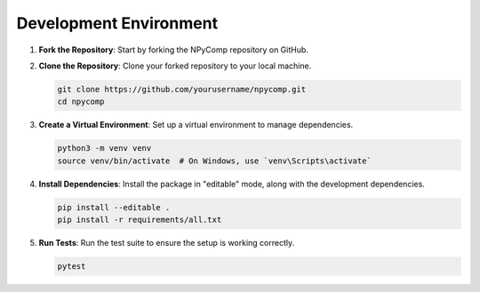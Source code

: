 Development Environment
^^^^^^^^^^^^^^^^^^^^^^^

1. **Fork the Repository**: Start by forking the NPyComp repository on GitHub.

2. **Clone the Repository**: Clone your forked repository to your local machine.

   .. code-block:: bash

      git clone https://github.com/yourusername/npycomp.git
      cd npycomp

3. **Create a Virtual Environment**: Set up a virtual environment to manage dependencies.

   .. code-block:: bash

      python3 -m venv venv
      source venv/bin/activate  # On Windows, use `venv\Scripts\activate`

4. **Install Dependencies**: Install the package in "editable" mode, along with the development dependencies.

   .. code-block:: bash

      pip install --editable .
      pip install -r requirements/all.txt

5. **Run Tests**: Run the test suite to ensure the setup is working correctly.

   .. code-block:: bash

      pytest
